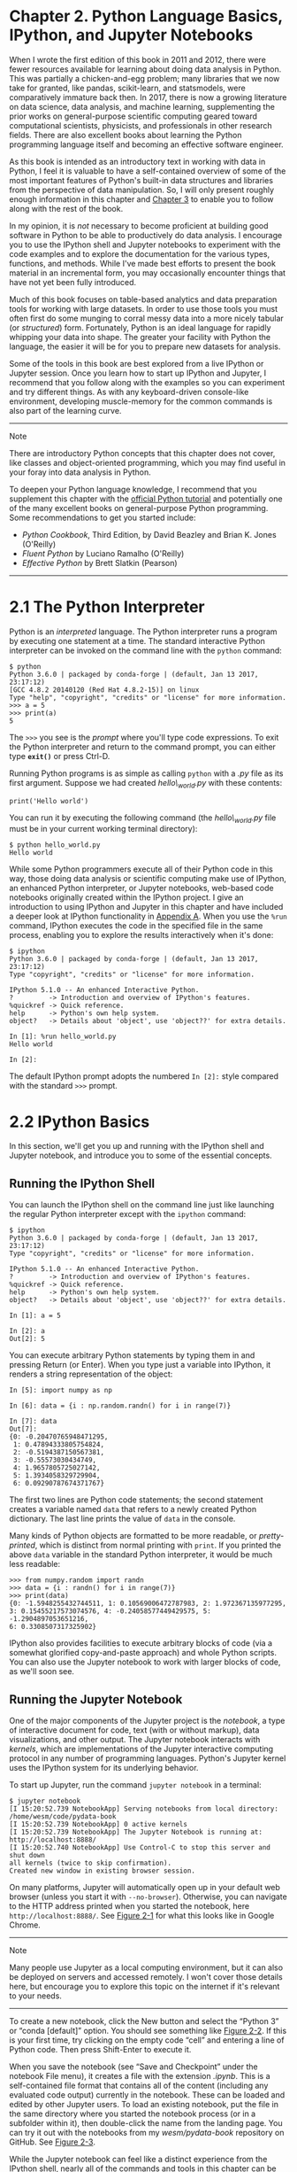 <<intro-python-environment>>
* Chapter 2. Python Language Basics, IPython, and Jupyter Notebooks
  :PROPERTIES:
  :CUSTOM_ID: 3Q283-74490f30505748fab61c1c3ee3dc2f27
  :CLASS: calibre6
  :END:

When I wrote the first edition of this book in 2011 and 2012, there were fewer resources available for learning about doing data analysis in Python. This was partially a chicken-and-egg problem; many libraries that we now take for granted, like pandas, scikit-learn, and statsmodels, were comparatively immature back then. In 2017, there is now a growing literature on data science, data analysis, and machine learning, supplementing the prior works on general-purpose scientific computing geared toward computational scientists, physicists, and professionals in other research fields. There are also excellent books about learning the Python programming language itself and becoming an effective software engineer.

As this book is intended as an introductory text in working with data in Python, I feel it is valuable to have a self-contained overview of some of the most important features of Python's built-in data structures and libraries from the perspective of data manipulation. So, I will only present roughly enough information in this chapter and [[file:part0005_split_000.html#4OIQ3-74490f30505748fab61c1c3ee3dc2f27][Chapter 3]] to enable you to follow along with the rest of the book.

In my opinion, it is /not/ necessary to become proficient at building good software in Python to be able to productively do data analysis. I encourage you to use the IPython shell and Jupyter notebooks to experiment with the code examples and to explore the documentation for the various types, functions, and methods. While I've made best efforts to present the book material in an incremental form, you may occasionally encounter things that have not yet been fully introduced.

Much of this book focuses on table-based analytics and data preparation tools for working with large datasets. In order to use those tools you must often first do some munging to corral messy data into a more nicely tabular (or /structured/) form. Fortunately, Python is an ideal language for rapidly whipping your data into shape. The greater your facility with Python the language, the easier it will be for you to prepare new datasets for analysis.

Some of the tools in this book are best explored from a live IPython or Jupyter session. Once you learn how to start up IPython and Jupyter, I recommend that you follow along with the examples so you can experiment and try different things. As with any keyboard-driven console-like environment, developing muscle-memory for the common commands is also part of the learning curve.

--------------

****** Note
       :PROPERTIES:
       :CUSTOM_ID: note
       :CLASS: calibre16
       :END:

There are introductory Python concepts that this chapter does not cover, like classes and object-oriented programming, which you may find useful in your foray into data analysis in Python.

To deepen your Python language knowledge, I recommend that you supplement this chapter with the [[http://docs.python.org][official Python tutorial]] and potentially one of the many excellent books on general-purpose Python programming. Some recommendations to get you started include:

- /Python Cookbook/, Third Edition, by David Beazley and Brian K. Jones (O'Reilly)
- /Fluent Python/ by Luciano Ramalho (O'Reilly)
- /Effective Python/ by Brett Slatkin (Pearson)

--------------

<<intro-python-environment>>

<<python_interpreter>>
* 2.1 The Python Interpreter
  :PROPERTIES:
  :CUSTOM_ID: calibre_pb_1
  :CLASS: calibre8
  :END:

Python is an /interpreted/ language. The Python interpreter runs a program by executing one statement at a time. The standard interactive Python interpreter can be invoked on the command line with the =python= command:

#+BEGIN_EXAMPLE
    $ python
    Python 3.6.0 | packaged by conda-forge | (default, Jan 13 2017, 23:17:12)
    [GCC 4.8.2 20140120 (Red Hat 4.8.2-15)] on linux
    Type "help", "copyright", "credits" or "license" for more information.
    >>> a = 5
    >>> print(a)
    5
#+END_EXAMPLE

The =>>>= you see is the /prompt/ where you'll type code expressions. To exit the Python interpreter and return to the command prompt, you can either type *=exit()=* or press Ctrl-D.

Running Python programs is as simple as calling =python= with a /.py/ file as its first argument. Suppose we had created /hello\_world.py/ with these contents:

#+BEGIN_EXAMPLE
    print('Hello world')
#+END_EXAMPLE

You can run it by executing the following command (the /hello\_world.py/ file must be in your current working terminal directory):

#+BEGIN_EXAMPLE
    $ python hello_world.py
    Hello world
#+END_EXAMPLE

While some Python programmers execute all of their Python code in this way, those doing data analysis or scientific computing make use of IPython, an enhanced Python interpreter, or Jupyter notebooks, web-based code notebooks originally created within the IPython project. I give an introduction to using IPython and Jupyter in this chapter and have included a deeper look at IPython functionality in [[file:part0017_split_000.html#G6PI3-74490f30505748fab61c1c3ee3dc2f27][Appendix A]]. When you use the =%run= command, IPython executes the code in the specified file in the same process, enabling you to explore the results interactively when it's done:

#+BEGIN_EXAMPLE
    $ ipython
    Python 3.6.0 | packaged by conda-forge | (default, Jan 13 2017, 23:17:12)
    Type "copyright", "credits" or "license" for more information.

    IPython 5.1.0 -- An enhanced Interactive Python.
    ?         -> Introduction and overview of IPython's features.
    %quickref -> Quick reference.
    help      -> Python's own help system.
    object?   -> Details about 'object', use 'object??' for extra details.

    In [1]: %run hello_world.py
    Hello world

    In [2]:
#+END_EXAMPLE

The default IPython prompt adopts the numbered =In [2]:= style compared with the standard =>>>= prompt.

<<intro-python-environment>>

<<ipython_basics>>
* 2.2 IPython Basics
  :PROPERTIES:
  :CUSTOM_ID: 3Q2D5-74490f30505748fab61c1c3ee3dc2f27
  :CLASS: calibre8
  :END:

In this section, we'll get you up and running with the IPython shell and Jupyter notebook, and introduce you to some of the essential concepts.

<<intro-python-environment>>

<<ipython_basics>>

<<ipython_basics_shell>>
** Running the IPython Shell
   :PROPERTIES:
   :CUSTOM_ID: calibre_pb_3
   :CLASS: calibre20
   :END:

You can launch the IPython shell on the command line just like launching the regular Python interpreter except with the =ipython= command:

#+BEGIN_EXAMPLE
    $ ipython
    Python 3.6.0 | packaged by conda-forge | (default, Jan 13 2017, 23:17:12)
    Type "copyright", "credits" or "license" for more information.

    IPython 5.1.0 -- An enhanced Interactive Python.
    ?         -> Introduction and overview of IPython's features.
    %quickref -> Quick reference.
    help      -> Python's own help system.
    object?   -> Details about 'object', use 'object??' for extra details.

    In [1]: a = 5

    In [2]: a
    Out[2]: 5
#+END_EXAMPLE

You can execute arbitrary Python statements by typing them in and pressing Return (or Enter). When you type just a variable into IPython, it renders a string representation of the object:

#+BEGIN_EXAMPLE
    In [5]: import numpy as np

    In [6]: data = {i : np.random.randn() for i in range(7)}

    In [7]: data
    Out[7]: 
    {0: -0.20470765948471295,
     1: 0.47894333805754824,
     2: -0.5194387150567381,
     3: -0.55573030434749,
     4: 1.9657805725027142,
     5: 1.3934058329729904,
     6: 0.09290787674371767}
#+END_EXAMPLE

The first two lines are Python code statements; the second statement creates a variable named =data= that refers to a newly created Python dictionary. The last line prints the value of =data= in the console.

Many kinds of Python objects are formatted to be more readable, or /pretty-printed/, which is distinct from normal printing with =print=. If you printed the above =data= variable in the standard Python interpreter, it would be much less readable:

#+BEGIN_EXAMPLE
    >>> from numpy.random import randn
    >>> data = {i : randn() for i in range(7)}
    >>> print(data)
    {0: -1.5948255432744511, 1: 0.10569006472787983, 2: 1.972367135977295,
    3: 0.15455217573074576, 4: -0.24058577449429575, 5: -1.2904897053651216,
    6: 0.3308507317325902}
#+END_EXAMPLE

IPython also provides facilities to execute arbitrary blocks of code (via a somewhat glorified copy-and-paste approach) and whole Python scripts. You can also use the Jupyter notebook to work with larger blocks of code, as we'll soon see.

<<intro-python-environment>>

<<ipython_basics>>

<<ipython_basics_notebook>>
** Running the Jupyter Notebook
   :PROPERTIES:
   :CUSTOM_ID: 3Q2I1-74490f30505748fab61c1c3ee3dc2f27
   :CLASS: calibre20
   :END:

One of the major components of the Jupyter project is the /notebook/, a type of interactive document for code, text (with or without markup), data visualizations, and other output. The Jupyter notebook interacts with /kernels/, which are implementations of the Jupyter interactive computing protocol in any number of programming languages. Python's Jupyter kernel uses the IPython system for its underlying behavior.

To start up Jupyter, run the command =jupyter notebook= in a terminal:

#+BEGIN_EXAMPLE
    $ jupyter notebook
    [I 15:20:52.739 NotebookApp] Serving notebooks from local directory:
    /home/wesm/code/pydata-book
    [I 15:20:52.739 NotebookApp] 0 active kernels
    [I 15:20:52.739 NotebookApp] The Jupyter Notebook is running at:
    http://localhost:8888/
    [I 15:20:52.740 NotebookApp] Use Control-C to stop this server and shut down
    all kernels (twice to skip confirmation).
    Created new window in existing browser session.
#+END_EXAMPLE

On many platforms, Jupyter will automatically open up in your default web browser (unless you start it with =--no-browser=). Otherwise, you can navigate to the HTTP address printed when you started the notebook, here =http://localhost:8888/=. See [[file:part0004_split_004.html#figure_jupyter_landing][Figure 2-1]] for what this looks like in Google Chrome.

--------------

****** Note
       :PROPERTIES:
       :CUSTOM_ID: note-1
       :CLASS: calibre16
       :END:

Many people use Jupyter as a local computing environment, but it can also be deployed on servers and accessed remotely. I won't cover those details here, but encourage you to explore this topic on the internet if it's relevant to your needs.

--------------

[[../images/00001.jpeg]]

To create a new notebook, click the New button and select the “Python 3” or “conda [default]” option. You should see something like [[file:part0004_split_004.html#figure_jupyter_new_nb][Figure 2-2]]. If this is your first time, try clicking on the empty code “cell” and entering a line of Python code. Then press Shift-Enter to execute it.

[[../images/00002.jpeg]]

When you save the notebook (see “Save and Checkpoint” under the notebook File menu), it creates a file with the extension /.ipynb/. This is a self-contained file format that contains all of the content (including any evaluated code output) currently in the notebook. These can be loaded and edited by other Jupyter users. To load an existing notebook, put the file in the same directory where you started the notebook process (or in a subfolder within it), then double-click the name from the landing page. You can try it out with the notebooks from my /wesm/pydata-book/ repository on GitHub. See [[file:part0004_split_004.html#figure_jupyter_existing_nb][Figure 2-3]].

While the Jupyter notebook can feel like a distinct experience from the IPython shell, nearly all of the commands and tools in this chapter can be used in either environment.

[[../images/00003.jpeg]]

<<intro-python-environment>>

<<ipython_basics>>

<<ipython_completion>>
** Tab Completion
   :PROPERTIES:
   :CUSTOM_ID: calibre_pb_5
   :CLASS: calibre20
   :END:

On the surface, the IPython shell looks like a cosmetically different version of the standard terminal Python interpreter (invoked with =python=). One of the major improvements over the standard Python shell is /tab completion/, found in many IDEs or other interactive computing analysis environments. While entering expressions in the shell, pressing the Tab key will search the namespace for any variables (objects, functions, etc.) matching the characters you have typed so far:

#+BEGIN_EXAMPLE
    In [1]: an_apple = 27

    In [2]: an_example = 42

    In [3]: an<Tab>
    an_apple    and         an_example  any
#+END_EXAMPLE

In this example, note that IPython displayed both the two variables I defined as well as the Python keyword =and= and built-in function =any=. Naturally, you can also complete methods and attributes on any object after typing a period:

#+BEGIN_EXAMPLE
    In [3]: b = [1, 2, 3]

    In [4]: b.<Tab>
    b.append  b.count   b.insert  b.reverse
    b.clear   b.extend  b.pop     b.sort
    b.copy    b.index   b.remove
#+END_EXAMPLE

The same goes for modules:

#+BEGIN_EXAMPLE
    In [1]: import datetime

    In [2]: datetime.<Tab>
    datetime.date          datetime.MAXYEAR       datetime.timedelta
    datetime.datetime      datetime.MINYEAR       datetime.timezone
    datetime.datetime_CAPI datetime.time          datetime.tzinfo
#+END_EXAMPLE

In the Jupyter notebook and newer versions of IPython (5.0 and higher), the autocompletions show up in a drop-down box rather than as text output.

--------------

****** Note
       :PROPERTIES:
       :CUSTOM_ID: note-2
       :CLASS: calibre16
       :END:

Note that IPython by default hides methods and attributes starting with underscores, such as magic methods and internal “private” methods and attributes, in order to avoid cluttering the display (and confusing novice users!). These, too, can be tab-completed, but you must first type an underscore to see them. If you prefer to always see such methods in tab completion, you can change this setting in the IPython configuration. See the IPython documentation to find out how to do this.

--------------

Tab completion works in many contexts outside of searching the interactive namespace and completing object or module attributes. When typing anything that looks like a file path (even in a Python string), pressing the Tab key will complete anything on your computer's filesystem matching what you've typed:

#+BEGIN_EXAMPLE
    In [7]: datasets/movielens/<Tab>
    datasets/movielens/movies.dat    datasets/movielens/README
    datasets/movielens/ratings.dat   datasets/movielens/users.dat

    In [7]: path = 'datasets/movielens/<Tab>
    datasets/movielens/movies.dat    datasets/movielens/README
    datasets/movielens/ratings.dat   datasets/movielens/users.dat
#+END_EXAMPLE

Combined with the =%run= command (see [[file:part0004_split_007.html#ipython_basics_magic_run][“The %run Command”]]), this functionality can save you many keystrokes.

Another area where tab completion saves time is in the completion of function keyword arguments (and including the === sign!). See [[file:part0004_split_005.html#figure_jupyter_autocomplete_keywords][Figure 2-4]].

[[../images/00004.jpeg]]

We'll have a closer look at functions in a little bit.

<<intro-python-environment>>

<<ipython_basics>>

<<ipython_introspection>>
** Introspection
   :PROPERTIES:
   :CUSTOM_ID: 3Q2L5-74490f30505748fab61c1c3ee3dc2f27
   :CLASS: calibre20
   :END:

Using a question mark (=?=) before or after a variable will display some general information about the object:

#+BEGIN_EXAMPLE
    In [8]: b = [1, 2, 3]

    In [9]: b?
    Type:       list
    String Form:[1, 2, 3]
    Length:     3
    Docstring:
    list() -> new empty list
    list(iterable) -> new list initialized from iterable's items

    In [10]: print?
    Docstring:
    print(value, ..., sep=' ', end='\n', file=sys.stdout, flush=False)

    Prints the values to a stream, or to sys.stdout by default.
    Optional keyword arguments:
    file:  a file-like object (stream); defaults to the current sys.stdout.
    sep:   string inserted between values, default a space.
    end:   string appended after the last value, default a newline.
    flush: whether to forcibly flush the stream.
    Type:      builtin_function_or_method
#+END_EXAMPLE

This is referred to as /object introspection/. If the object is a function or instance method, the docstring, if defined, will also be shown. Suppose we'd written the following function (which you can reproduce in IPython or Jupyter):

#+BEGIN_EXAMPLE
    def add_numbers(a, b):
        """
        Add two numbers together

        Returns
        -------
        the_sum : type of arguments
        """
        return a + b
#+END_EXAMPLE

Then using =?= shows us the docstring:

#+BEGIN_EXAMPLE
    In [11]: add_numbers?
    Signature: add_numbers(a, b)
    Docstring:
    Add two numbers together

    Returns
    -------
    the_sum : type of arguments
    File:      <ipython-input-9-6a548a216e27>
    Type:      function
#+END_EXAMPLE

Using =??= will also show the function's source code if possible:

#+BEGIN_EXAMPLE
    In [12]: add_numbers??
    Signature: add_numbers(a, b)
    Source:
    def add_numbers(a, b):
        """
        Add two numbers together

        Returns
        -------
        the_sum : type of arguments
        """
        return a + b
    File:      <ipython-input-9-6a548a216e27>
    Type:      function
#+END_EXAMPLE

=?= has a final usage, which is for searching the IPython namespace in a manner similar to the standard Unix or Windows command line. A number of characters combined with the wildcard (=*=) will show all names matching the wildcard expression. For example, we could get a list of all functions in the top-level NumPy namespace containing =load=:

#+BEGIN_EXAMPLE
    In [13]: np.*load*?
    np.__loader__
    np.load
    np.loads
    np.loadtxt
    np.pkgload
#+END_EXAMPLE

<<intro-python-environment>>

<<ipython_basics>>

<<ipython_basics_magic_run>>
** The %run Command
   :PROPERTIES:
   :CUSTOM_ID: calibre_pb_7
   :CLASS: calibre20
   :END:

You can run any file as a Python program inside the environment of your IPython session using the =%run= command. Suppose you had the following simple script stored in /ipython\_script\_test.py/:

#+BEGIN_EXAMPLE
    def f(x, y, z):
        return (x + y) / z

    a = 5
    b = 6
    c = 7.5

    result = f(a, b, c)
#+END_EXAMPLE

You can execute this by passing the filename to =%run=:

#+BEGIN_EXAMPLE
    In [14]: %run ipython_script_test.py
#+END_EXAMPLE

The script is run in an /empty namespace/ (with no imports or other variables defined) so that the behavior should be identical to running the program on the command line using =python script.py=. All of the variables (imports, functions, and globals) defined in the file (up until an exception, if any, is raised) will then be accessible in the IPython shell:

#+BEGIN_EXAMPLE
    In [15]: c
    Out [15]: 7.5

    In [16]: result
    Out[16]: 1.4666666666666666
#+END_EXAMPLE

If a Python script expects command-line arguments (to be found in =sys.argv=), these can be passed after the file path as though run on the command line.

--------------

****** Note
       :PROPERTIES:
       :CUSTOM_ID: note-3
       :CLASS: calibre16
       :END:

Should you wish to give a script access to variables already defined in the interactive IPython namespace, use =%run -i= instead of plain =%run=.

--------------

In the Jupyter notebook, you may also use the related =%load= magic function, which imports a script into a code cell:

#+BEGIN_EXAMPLE
    >>> %load ipython_script_test.py

        def f(x, y, z):
            return (x + y) / z

        a = 5
        b = 6
        c = 7.5

        result = f(a, b, c)
#+END_EXAMPLE

<<ipython_run_interrupt>>
*** Interrupting running code
    :PROPERTIES:
    :CUSTOM_ID: interrupting-running-code
    :CLASS: calibre27
    :END:

Pressing Ctrl-C while any code is running, whether a script through =%run= or a long-running command, will cause a =KeyboardInterrupt= to be raised. This will cause nearly all Python programs to stop immediately except in certain unusual cases.

--------------

****** Warning
       :PROPERTIES:
       :CUSTOM_ID: warning
       :CLASS: calibre18
       :END:

When a piece of Python code has called into some compiled extension modules, pressing Ctrl-C will not always cause the program execution to stop immediately. In such cases, you will have to either wait until control is returned to the Python interpreter, or in more dire circumstances, forcibly terminate the Python process.

--------------

<<intro-python-environment>>

<<ipython_basics>>

<<ipython_basics_code_blocks>>
** Executing Code from the Clipboard
   :PROPERTIES:
   :CUSTOM_ID: calibre_pb_8
   :CLASS: calibre20
   :END:

If you are using the Jupyter notebook, you can copy and paste code into any code cell and execute it. It is also possible to run code from the clipboard in the IPython shell. Suppose you had the following code in some other application:

#+BEGIN_EXAMPLE
    x = 5
    y = 7
    if x > 5:
        x += 1

        y = 8
#+END_EXAMPLE

The most foolproof methods are the =%paste= and =%cpaste= magic functions. =%paste= takes whatever text is in the clipboard and executes it as a single block in the shell:

#+BEGIN_EXAMPLE
    In [17]: %paste
    x = 5
    y = 7
    if x > 5:
        x += 1

        y = 8
    ## -- End pasted text --
#+END_EXAMPLE

=%cpaste= is similar, except that it gives you a special prompt for pasting code into:

#+BEGIN_EXAMPLE
    In [18]: %cpaste
    Pasting code; enter '--' alone on the line to stop or use Ctrl-D.
    :x = 5
    :y = 7
    :if x > 5:
    :    x += 1
    :
    :    y = 8
    :--
#+END_EXAMPLE

With the =%cpaste= block, you have the freedom to paste as much code as you like before executing it. You might decide to use =%cpaste= in order to look at the pasted code before executing it. If you accidentally paste the wrong code, you can break out of the =%cpaste= prompt by pressing Ctrl-C.

<<intro-python-environment>>

<<ipython_basics>>

<<ipython_basics_keyboard_shortcuts>>
** Terminal Keyboard Shortcuts
   :PROPERTIES:
   :CUSTOM_ID: calibre_pb_9
   :CLASS: calibre20
   :END:

IPython has many keyboard shortcuts for navigating the prompt (which will be familiar to users of the Emacs text editor or the Unix bash shell) and interacting with the shell's command history. [[file:part0004_split_009.html#table_kbd_shortcuts][Table 2-1]] summarizes some of the most commonly used shortcuts. See [[file:part0004_split_009.html#figure_ipython_keyboard][Figure 2-5]] for an illustration of a few of these, such as cursor movement.

[[../images/00005.gif]]

| Keyboard shortcut      | Description                                                                            |
|------------------------+----------------------------------------------------------------------------------------|
| Ctrl-P or up-arrow     | Search backward in command history for commands starting with currently entered text   |
| Ctrl-N or down-arrow   | Search forward in command history for commands starting with currently entered text    |
| Ctrl-R                 | Readline-style reverse history search (partial matching)                               |
| Ctrl-Shift-V           | Paste text from clipboard                                                              |
| Ctrl-C                 | Interrupt currently executing code                                                     |
| Ctrl-A                 | Move cursor to beginning of line                                                       |
| Ctrl-E                 | Move cursor to end of line                                                             |
| Ctrl-K                 | Delete text from cursor until end of line                                              |
| Ctrl-U                 | Discard all text on current line                                                       |
| Ctrl-F                 | Move cursor forward one character                                                      |
| Ctrl-B                 | Move cursor back one character                                                         |
| Ctrl-L                 | Clear screen                                                                           |
#+CAPTION: Table 2-1. Standard IPython keyboard shortcuts

Note that Jupyter notebooks have a largely separate set of keyboard shortcuts for navigation and editing. Since these shortcuts have evolved more rapidly than IPython's, I encourage you to explore the integrated help system in the Jupyter notebook's menus.

<<intro-python-environment>>

<<ipython_basics>>

<<ipython_magic>>
** About Magic Commands
   :PROPERTIES:
   :CUSTOM_ID: 3Q380-74490f30505748fab61c1c3ee3dc2f27
   :CLASS: calibre20
   :END:

IPython's special commands (which are not built into Python itself) are known as “magic” commands. These are designed to facilitate common tasks and enable you to easily control the behavior of the IPython system. A magic command is any command prefixed by the percent symbol =%=. For example, you can check the execution time of any Python statement, such as a matrix multiplication, using the =%timeit= magic function (which will be discussed in more detail later):

#+BEGIN_EXAMPLE
    In [20]: a = np.random.randn(100, 100)

    In [20]: %timeit np.dot(a, a)
    10000 loops, best of 3: 20.9 µs per loop
#+END_EXAMPLE

Magic commands can be viewed as command-line programs to be run within the IPython system. Many of them have additional “command-line” options, which can all be viewed (as you might expect) using =?=:

#+BEGIN_EXAMPLE
    In [21]: %debug?
    Docstring:
    ::

      %debug [--breakpoint FILE:LINE] [statement [statement ...]]

    Activate the interactive debugger.

    This magic command support two ways of activating debugger.
    One is to activate debugger before executing code.  This way, you
    can set a break point, to step through the code from the point.
    You can use this mode by giving statements to execute and optionally
    a breakpoint.

    The other one is to activate debugger in post-mortem mode.  You can
    activate this mode simply running %debug without any argument.
    If an exception has just occurred, this lets you inspect its stack
    frames interactively.  Note that this will always work only on the last
    traceback that occurred, so you must call this quickly after an
    exception that you wish to inspect has fired, because if another one
    occurs, it clobbers the previous one.

    If you want IPython to automatically do this on every exception, see
    the %pdb magic for more details.

    positional arguments:
      statement             Code to run in debugger. You can omit this in cell
                            magic mode.

    optional arguments:
      --breakpoint <FILE:LINE>, -b <FILE:LINE>
                            Set break point at LINE in FILE.
#+END_EXAMPLE

Magic functions can be used by default without the percent sign, as long as no variable is defined with the same name as the magic function in question. This feature is called /automagic/ and can be enabled or disabled with =%automagic=.

Some magic functions behave like Python functions and their output can be assigned to a variable:

#+BEGIN_EXAMPLE
    In [22]: %pwd
    Out[22]: '/home/wesm/code/pydata-book

    In [23]: foo = %pwd

    In [24]: foo
    Out[24]: '/home/wesm/code/pydata-book'
#+END_EXAMPLE

Since IPython's documentation is accessible from within the system, I encourage you to explore all of the special commands available by typing =%quickref= or =%magic=. [[file:part0004_split_010.html#ipython_magic_table][Table 2-2]] highlights some of the most critical ones for being productive in interactive computing and Python development in IPython.

| Command                   | Description                                                                                                                           |
|---------------------------+---------------------------------------------------------------------------------------------------------------------------------------|
| =%quickref=               | Display the IPython Quick Reference Card                                                                                              |
| =%magic=                  | Display detailed documentation for all of the available magic commands                                                                |
| =%debug=                  | Enter the interactive debugger at the bottom of the last exception traceback                                                          |
| =%hist=                   | Print command input (and optionally output) history                                                                                   |
| =%pdb=                    | Automatically enter debugger after any exception                                                                                      |
| =%paste=                  | Execute preformatted Python code from clipboard                                                                                       |
| =%cpaste=                 | Open a special prompt for manually pasting Python code to be executed                                                                 |
| =%reset=                  | Delete all variables/names defined in interactive namespace                                                                           |
| =%page= /=OBJECT=/        | Pretty-print the object and display it through a pager                                                                                |
| =%run= /=script.py=/      | Run a Python script inside IPython                                                                                                    |
| =%prun= /=statement=/     | Execute /=statement=/ with =cProfile= and report the profiler output                                                                  |
| =%time= /=statement=/     | Report the execution time of a single statement                                                                                       |
| =%timeit= /=statement=/   | Run a statement multiple times to compute an ensemble average execution time; useful for timing code with very short execution time   |
| =%who, %who_ls, %whos=    | Display variables defined in interactive namespace, with varying levels of information/verbosity                                      |
| =%xdel= /=variable=/      | Delete a variable and attempt to clear any references to the object in the IPython internals                                          |
#+CAPTION: Table 2-2. Some frequently used IPython magic commands

<<intro-python-environment>>

<<ipython_basics>>

<<ipython_pylab>>
** Matplotlib Integration
   :PROPERTIES:
   :CUSTOM_ID: calibre_pb_11
   :CLASS: calibre20
   :END:

One reason for IPython's popularity in analytical computing is that it integrates well with data visualization and other user interface libraries like matplotlib. Don't worry if you have never used matplotlib before; it will be discussed in more detail later in this book. The =%matplotlib= magic function configures its integration with the IPython shell or Jupyter notebook. This is important, as otherwise plots you create will either not appear (notebook) or take control of the session until closed (shell).

In the IPython shell, running =%matplotlib= sets up the integration so you can create multiple plot windows without interfering with the console session:

#+BEGIN_EXAMPLE
    In [26]: %matplotlib
    Using matplotlib backend: Qt4Agg
#+END_EXAMPLE

In Jupyter, the command is a little different ([[file:part0004_split_011.html#figure_jupyter_matplotlib_inline][Figure 2-6]]):

#+BEGIN_EXAMPLE
    In [26]: %matplotlib inline
#+END_EXAMPLE

[[../images/00006.jpeg]]

<<intro-python-environment>>

<<tut_basics>>
* 2.3 Python Language Basics
  :PROPERTIES:
  :CUSTOM_ID: 3Q3JF-74490f30505748fab61c1c3ee3dc2f27
  :CLASS: calibre8
  :END:

In this section, I will give you an overview of essential Python programming concepts and language mechanics. In the next chapter, I will go into more detail about Python's data structures, functions, and other built-in tools.

<<intro-python-environment>>

<<tut_basics>>

<<language_semantics>>
** Language Semantics
   :PROPERTIES:
   :CUSTOM_ID: 3Q3JJ-74490f30505748fab61c1c3ee3dc2f27
   :CLASS: calibre20
   :END:

The Python language design is distinguished by its emphasis on readability, simplicity, and explicitness. Some people go so far as to liken it to “executable pseudocode.”

<<semantics_whitespace>>
*** Indentation, not braces
    :PROPERTIES:
    :CUSTOM_ID: indentation-not-braces
    :CLASS: calibre27
    :END:

Python uses whitespace (tabs or spaces) to structure code instead of using braces as in many other languages like R, C++, Java, and Perl. Consider a =for= loop from a sorting algorithm:

#+BEGIN_EXAMPLE
    for x in array:
        if x < pivot:
            less.append(x)
        else:
            greater.append(x)
#+END_EXAMPLE

A colon denotes the start of an indented code block after which all of the code must be indented by the same amount until the end of the block.

Love it or hate it, significant whitespace is a fact of life for Python programmers, and in my experience it can make Python code more readable than other languages I've used. While it may seem foreign at first, you will hopefully grow accustomed in time.

--------------

****** Note
       :PROPERTIES:
       :CUSTOM_ID: note-4
       :CLASS: calibre16
       :END:

I strongly recommend using /four spaces/ as your default indentation and replacing tabs with four spaces. Many text editors have a setting that will replace tab stops with spaces automatically (do this!). Some people use tabs or a different number of spaces, with two spaces not being terribly uncommon. By and large, four spaces is the standard adopted by the vast majority of Python programmers, so I recommend doing that in the absence of a compelling reason otherwise.

--------------

As you can see by now, Python statements also do not need to be terminated by semicolons. Semicolons can be used, however, to separate multiple statements on a single line:

#+BEGIN_EXAMPLE
    a = 5; b = 6; c = 7
#+END_EXAMPLE

Putting multiple statements on one line is generally discouraged in Python as it often makes code less readable.

<<semantics_everything_object>>
*** Everything is an object
    :PROPERTIES:
    :CUSTOM_ID: everything-is-an-object
    :CLASS: calibre27
    :END:

An important characteristic of the Python language is the consistency of its /object model/. Every number, string, data structure, function, class, module, and so on exists in the Python interpreter in its own “box,” which is referred to as a /Python object/. Each object has an associated /type/ (e.g., /string/ or /function/) and internal data. In practice this makes the language very flexible, as even functions can be treated like any other object.

<<semantics_comments>>
*** Comments
    :PROPERTIES:
    :CUSTOM_ID: comments
    :CLASS: calibre27
    :END:

Any text preceded by the hash mark (pound sign) =#= is ignored by the Python interpreter. This is often used to add comments to code. At times you may also want to exclude certain blocks of code without deleting them. An easy solution is to /comment out/ the code:

#+BEGIN_EXAMPLE
    results = []
    for line in file_handle:
        # keep the empty lines for now
        # if len(line) == 0:
        #   continue
        results.append(line.replace('foo', 'bar'))
#+END_EXAMPLE

Comments can also occur after a line of executed code. While some programmers prefer comments to be placed in the line preceding a particular line of code, this can be useful at times:

#+BEGIN_EXAMPLE
    print("Reached this line")  # Simple status report
#+END_EXAMPLE

<<semantics_function_calls>>
*** Function and object method calls
    :PROPERTIES:
    :CUSTOM_ID: function-and-object-method-calls
    :CLASS: calibre27
    :END:

You call functions using parentheses and passing zero or more arguments, optionally assigning the returned value to a variable:

#+BEGIN_EXAMPLE
    result = f(x, y, z)
    g()
#+END_EXAMPLE

Almost every object in Python has attached functions, known as /methods/, that have access to the object's internal contents. You can call them using the following syntax:

#+BEGIN_EXAMPLE
    obj.some_method(x, y, z)
#+END_EXAMPLE

Functions can take both /positional/ and /keyword/ arguments:

#+BEGIN_EXAMPLE
    result = f(a, b, c, d=5, e='foo')
#+END_EXAMPLE

More on this later.

<<semantics_references>>
*** Variables and argument passing
    :PROPERTIES:
    :CUSTOM_ID: variables-and-argument-passing
    :CLASS: calibre27
    :END:

When assigning a variable (or /name/) in Python, you are creating a /reference/ to the object on the righthand side of the equals sign. In practical terms, consider a list of integers:

#+BEGIN_EXAMPLE
    In [8]: a = [1, 2, 3]
#+END_EXAMPLE

Suppose we assign =a= to a new variable =b=:

#+BEGIN_EXAMPLE
    In [9]: b = a
#+END_EXAMPLE

In some languages, this assignment would cause the data =[1, 2, 3]= to be copied. In Python, =a= and =b= actually now refer to the same object, the original list =[1, 2, 3]= (see [[file:part0004_split_013.html#figure_references][Figure 2-7]] for a mockup). You can prove this to yourself by appending an element to =a= and then examining =b=:

#+BEGIN_EXAMPLE
    In [10]: a.append(4)

    In [11]: b
    Out[11]: [1, 2, 3, 4]
#+END_EXAMPLE

[[../images/00007.gif]]

Understanding the semantics of references in Python and when, how, and why data is copied is especially critical when you are working with larger datasets in Python.

--------------

****** Note
       :PROPERTIES:
       :CUSTOM_ID: note-5
       :CLASS: calibre16
       :END:

Assignment is also referred to as /binding/, as we are binding a name to an object. Variable names that have been assigned may occasionally be referred to as bound variables.

--------------

When you pass objects as arguments to a function, new local variables are created referencing the original objects without any copying. If you bind a new object to a variable inside a function, that change will not be reflected in the parent scope. It is therefore possible to alter the internals of a mutable argument. Suppose we had the following function:

#+BEGIN_EXAMPLE
    def append_element(some_list, element):
        some_list.append(element)
#+END_EXAMPLE

Then we have:

#+BEGIN_EXAMPLE
    In [27]: data = [1, 2, 3]

    In [28]: append_element(data, 4)

    In [29]: data
    Out[29]: [1, 2, 3, 4]
#+END_EXAMPLE

<<semantics_strongly_typed>>
*** Dynamic references, strong types
    :PROPERTIES:
    :CUSTOM_ID: 3Q3TE-74490f30505748fab61c1c3ee3dc2f27
    :CLASS: calibre27
    :END:

In contrast with many compiled languages, such as Java and C++, object /references/ in Python have no type associated with them. There is no problem with the following:

#+BEGIN_EXAMPLE
    In [12]: a = 5

    In [13]: type(a)
    Out[13]: int

    In [14]: a = 'foo'

    In [15]: type(a)
    Out[15]: str
#+END_EXAMPLE

Variables are names for objects within a particular namespace; the type information is stored in the object itself. Some observers might hastily conclude that Python is not a “typed language.” This is not true; consider this example:

#+BEGIN_EXAMPLE
    In [16]: '5' + 5
    ---------------------------------------------------------------------------
    TypeError                                 Traceback (most recent call last)
    <ipython-input-16-f9dbf5f0b234> in <module>()
    ----> 1 '5' + 5
    TypeError: must be str, not int
#+END_EXAMPLE

In some languages, such as Visual Basic, the string ='5'= might get implicitly converted (or /casted/) to an integer, thus yielding 10. Yet in other languages, such as JavaScript, the integer =5= might be casted to a string, yielding the concatenated string ='55'=. In this regard Python is considered a /strongly typed/ language, which means that every object has a specific type (or /class/), and implicit conversions will occur only in certain obvious circumstances, such as the following:

#+BEGIN_EXAMPLE
    In [17]: a = 4.5

    In [18]: b = 2

    # String formatting, to be visited later
    In [19]: print('a is {0}, b is {1}'.format(type(a), type(b)))
    a is <class 'float'>, b is <class 'int'>

    In [20]: a / b
    Out[20]: 2.25
#+END_EXAMPLE

Knowing the type of an object is important, and it's useful to be able to write functions that can handle many different kinds of input. You can check that an object is an instance of a particular type using the =isinstance= function:

#+BEGIN_EXAMPLE
    In [21]: a = 5

    In [22]: isinstance(a, int)
    Out[22]: True
#+END_EXAMPLE

=isinstance= can accept a tuple of types if you want to check that an object's type is among those present in the tuple:

#+BEGIN_EXAMPLE
    In [23]: a = 5; b = 4.5

    In [24]: isinstance(a, (int, float))
    Out[24]: True

    In [25]: isinstance(b, (int, float))
    Out[25]: True
#+END_EXAMPLE

<<attributes_and_methods>>
*** Attributes and methods
    :PROPERTIES:
    :CUSTOM_ID: attributes-and-methods
    :CLASS: calibre27
    :END:

Objects in Python typically have both attributes (other Python objects stored “inside” the object) and methods (functions associated with an object that can have access to the object's internal data). Both of them are accessed via the syntax /=obj.attribute_name=/:

#+BEGIN_EXAMPLE
    In [1]: a = 'foo'

    In [2]: a.<Press Tab>
    a.capitalize  a.format      a.isupper     a.rindex      a.strip
    a.center      a.index       a.join        a.rjust       a.swapcase
    a.count       a.isalnum     a.ljust       a.rpartition  a.title
    a.decode      a.isalpha     a.lower       a.rsplit      a.translate
    a.encode      a.isdigit     a.lstrip      a.rstrip      a.upper
    a.endswith    a.islower     a.partition   a.split       a.zfill
    a.expandtabs  a.isspace     a.replace     a.splitlines
    a.find        a.istitle     a.rfind       a.startswith
#+END_EXAMPLE

Attributes and methods can also be accessed by name via the =getattr= function:

#+BEGIN_EXAMPLE
    In [27]: getattr(a, 'split')
    Out[27]: <function str.split>
#+END_EXAMPLE

In other languages, accessing objects by name is often referred to as “reflection.” While we will not extensively use the functions =getattr= and related functions =hasattr= and =setattr= in this book, they can be used very effectively to write generic, reusable code.

<<duck_typing>>
*** Duck typing
    :PROPERTIES:
    :CUSTOM_ID: duck-typing
    :CLASS: calibre27
    :END:

Often you may not care about the type of an object but rather only whether it has certain methods or behavior. This is sometimes called “duck typing,” after the saying “If it walks like a duck and quacks like a duck, then it's a duck.” For example, you can verify that an object is iterable if it implemented the /iterator protocol/. For many objects, this means it has a =__iter__= “magic method,” though an alternative and better way to check is to try using the =iter= function:

#+BEGIN_EXAMPLE
    def isiterable(obj):
        try:
            iter(obj)
            return True
        except TypeError: # not iterable
            return False
#+END_EXAMPLE

This function would return =True= for strings as well as most Python collection types:

#+BEGIN_EXAMPLE
    In [29]: isiterable('a string')
    Out[29]: True

    In [30]: isiterable([1, 2, 3])
    Out[30]: True

    In [31]: isiterable(5)
    Out[31]: False
#+END_EXAMPLE

A place where I use this functionality all the time is to write functions that can accept multiple kinds of input. A common case is writing a function that can accept any kind of sequence (list, tuple, ndarray) or even an iterator. You can first check if the object is a list (or a NumPy array) and, if it is not, convert it to be one:

#+BEGIN_EXAMPLE
    if not isinstance(x, list) and isiterable(x):
        x = list(x)
#+END_EXAMPLE

<<semantics_imports>>
*** Imports
    :PROPERTIES:
    :CUSTOM_ID: imports
    :CLASS: calibre27
    :END:

In Python a /module/ is simply a file with the /.py/ extension containing Python code. Suppose that we had the following module:

#+BEGIN_EXAMPLE
    # some_module.py
    PI = 3.14159

    def f(x):
        return x + 2

    def g(a, b):
        return a + b
#+END_EXAMPLE

If we wanted to access the variables and functions defined in /some\_module.py/, from another file in the same directory we could do:

#+BEGIN_EXAMPLE
    import some_module
    result = some_module.f(5)
    pi = some_module.PI
#+END_EXAMPLE

Or equivalently:

#+BEGIN_EXAMPLE
    from some_module import f, g, PI
    result = g(5, PI)
#+END_EXAMPLE

By using the =as= keyword you can give imports different variable names:

#+BEGIN_EXAMPLE
    import some_module as sm
    from some_module import PI as pi, g as gf

    r1 = sm.f(pi)
    r2 = gf(6, pi)
#+END_EXAMPLE

<<semantics_binary_ops>>
*** Binary operators and comparisons
    :PROPERTIES:
    :CUSTOM_ID: binary-operators-and-comparisons
    :CLASS: calibre27
    :END:

Most of the binary math operations and comparisons are as you might expect:

#+BEGIN_EXAMPLE
    In [32]: 5 - 7
    Out[32]: -2

    In [33]: 12 + 21.5
    Out[33]: 33.5

    In [34]: 5 <= 2
    Out[34]: False
#+END_EXAMPLE

See [[file:part0004_split_013.html#table_binary_ops][Table 2-3]] for all of the available binary operators.

To check if two references refer to the same object, use the =is= keyword. =is not= is also perfectly valid if you want to check that two objects are not the same:

#+BEGIN_EXAMPLE
    In [35]: a = [1, 2, 3]

    In [36]: b = a

    In [37]: c = list(a)

    In [38]: a is b
    Out[38]: True

    In [39]: a is not c
    Out[39]: True
#+END_EXAMPLE

Since =list= always creates a new Python list (i.e., a copy), we can be sure that =c= is distinct from =a=. Comparing with =is= is not the same as the ==== operator, because in this case we have:

#+BEGIN_EXAMPLE
    In [40]: a == c
    Out[40]: True
#+END_EXAMPLE

A very common use of =is= and =is not= is to check if a variable is =None=, since there is only one instance of =None=:

#+BEGIN_EXAMPLE
    In [41]: a = None

    In [42]: a is None
    Out[42]: True
#+END_EXAMPLE

| Operation         | Description                                                                                                 |
|-------------------+-------------------------------------------------------------------------------------------------------------|
| =a + b=           | Add =a= and =b=                                                                                             |
| =a - b=           | Subtract =b= from =a=                                                                                       |
| =a * b=           | Multiply =a= by =b=                                                                                         |
| =a / b=           | Divide =a= by =b=                                                                                           |
| =a // b=          | Floor-divide =a= by =b=, dropping any fractional remainder                                                  |
| =a ** b=          | Raise =a= to the =b= power                                                                                  |
| =a & b=           | =True= if both =a= and =b= are =True=; for integers, take the bitwise =AND=                                 |
| =a | b=           | =True= if either =a= or =b= is =True=; for integers, take the bitwise =OR=                                  |
| =a ^ b=           | For booleans, =True= if =a= or =b= is =True=, but not both; for integers, take the bitwise =EXCLUSIVE-OR=   |
| =a == b=          | =True= if =a= equals =b=                                                                                    |
| =a != b=          | =True= if =a= is not equal to =b=                                                                           |
| =a <= b, a < b=   | =True= if =a= is less than (less than or equal) to =b=                                                      |
| =a > b, a >= b=   | =True= if =a= is greater than (greater than or equal) to =b=                                                |
| =a is b=          | =True= if =a= and =b= reference the same Python object                                                      |
| =a is not b=      | =True= if =a= and =b= reference different Python objects                                                    |
#+CAPTION: Table 2-3. Binary operators

<<semantics_mutability>>
*** Mutable and immutable objects
    :PROPERTIES:
    :CUSTOM_ID: mutable-and-immutable-objects
    :CLASS: calibre27
    :END:

Most objects in Python, such as lists, dicts, NumPy arrays, and most user-defined types (classes), are mutable. This means that the object or values that they contain can be modified:

#+BEGIN_EXAMPLE
    In [43]: a_list = ['foo', 2, [4, 5]]

    In [44]: a_list[2] = (3, 4)

    In [45]: a_list
    Out[45]: ['foo', 2, (3, 4)]
#+END_EXAMPLE

Others, like strings and tuples, are immutable:

#+BEGIN_EXAMPLE
    In [46]: a_tuple = (3, 5, (4, 5))

    In [47]: a_tuple[1] = 'four'
    ---------------------------------------------------------------------------
    TypeError                                 Traceback (most recent call last)
    <ipython-input-47-b7966a9ae0f1> in <module>()
    ----> 1 a_tuple[1] = 'four'
    TypeError: 'tuple' object does not support item assignment
#+END_EXAMPLE

Remember that just because you /can/ mutate an object does not mean that you always /should/. Such actions are known as /side effects/. For example, when writing a function, any side effects should be explicitly communicated to the user in the function's documentation or comments. If possible, I recommend trying to avoid side effects and /favor immutability/, even though there may be mutable objects involved.

<<intro-python-environment>>

<<tut_basics>>

<<scalar_types>>
** Scalar Types
   :PROPERTIES:
   :CUSTOM_ID: 3Q4PE-74490f30505748fab61c1c3ee3dc2f27
   :CLASS: calibre20
   :END:

Python along with its standard library has a small set of built-in types for handling numerical data, strings, boolean (=True= or =False=) values, and dates and time. These “single value” types are sometimes called /scalar types/ and we refer to them in this book as scalars. See [[file:part0004_split_014.html#table_python_scalar_types][Table 2-4]] for a list of the main scalar types. Date and time handling will be discussed separately, as these are provided by the =datetime= module in the standard library.

| Type      | Description                                                                                 |
|-----------+---------------------------------------------------------------------------------------------|
| =None=    | The Python “null” value (only one instance of the =None= object exists)                     |
| =str=     | String type; holds Unicode (UTF-8 encoded) strings                                          |
| =bytes=   | Raw ASCII bytes (or Unicode encoded as bytes)                                               |
| =float=   | Double-precision (64-bit) floating-point number (note there is no separate =double= type)   |
| =bool=    | A =True= or =False= value                                                                   |
| =int=     | Arbitrary precision signed integer                                                          |
#+CAPTION: Table 2-4. Standard Python scalar types

<<scalar_numeric>>
*** Numeric types
    :PROPERTIES:
    :CUSTOM_ID: numeric-types
    :CLASS: calibre27
    :END:

The primary Python types for numbers are =int= and =float=. An =int= can store arbitrarily large numbers:

#+BEGIN_EXAMPLE
    In [48]: ival = 17239871

    In [49]: ival ** 6
    Out[49]: 26254519291092456596965462913230729701102721
#+END_EXAMPLE

Floating-point numbers are represented with the Python =float= type. Under the hood each one is a double-precision (64-bit) value. They can also be expressed with scientific notation:

#+BEGIN_EXAMPLE
    In [50]: fval = 7.243

    In [51]: fval2 = 6.78e-5
#+END_EXAMPLE

Integer division not resulting in a whole number will always yield a floating-point number:

#+BEGIN_EXAMPLE
    In [52]: 3 / 2
    Out[52]: 1.5
#+END_EXAMPLE

To get C-style integer division (which drops the fractional part if the result is not a whole number), use the floor division operator =//=:

#+BEGIN_EXAMPLE
    In [53]: 3 // 2
    Out[53]: 1
#+END_EXAMPLE

<<scalar_strings>>
*** Strings
    :PROPERTIES:
    :CUSTOM_ID: 3Q4S5-74490f30505748fab61c1c3ee3dc2f27
    :CLASS: calibre27
    :END:

Many people use Python for its powerful and flexible built-in string processing capabilities. You can write /string literals/ using either single quotes ='= or double quotes ="=:

#+BEGIN_EXAMPLE
    a = 'one way of writing a string'
    b = "another way"
#+END_EXAMPLE

For multiline strings with line breaks, you can use triple quotes, either ='''= or ="""=:

#+BEGIN_EXAMPLE
    c = """
    This is a longer string that
    spans multiple lines
    """
#+END_EXAMPLE

It may surprise you that this string =c= actually contains four lines of text; the line breaks after ="""= and after =lines= are included in the string. We can count the new line characters with the =count= method on =c=:

#+BEGIN_EXAMPLE
    In [55]: c.count('\n')
    Out[55]: 3
#+END_EXAMPLE

Python strings are immutable; you cannot modify a string:

#+BEGIN_EXAMPLE
    In [56]: a = 'this is a string'

    In [57]: a[10] = 'f'
    ---------------------------------------------------------------------------
    TypeError                                 Traceback (most recent call last)
    <ipython-input-57-5ca625d1e504> in <module>()
    ----> 1 a[10] = 'f'
    TypeError: 'str' object does not support item assignment

    In [58]: b = a.replace('string', 'longer string')

    In [59]: b
    Out[59]: 'this is a longer string'
#+END_EXAMPLE

Afer this operation, the variable =a= is unmodified:

#+BEGIN_EXAMPLE
    In [60]: a
    Out[60]: 'this is a string'
#+END_EXAMPLE

Many Python objects can be converted to a string using the =str= function:

#+BEGIN_EXAMPLE
    In [61]: a = 5.6

    In [62]: s = str(a)

    In [63]: print(s)
    5.6
#+END_EXAMPLE

Strings are a sequence of Unicode characters and therefore can be treated like other sequences, such as lists and tuples (which we will explore in more detail in the next chapter):

#+BEGIN_EXAMPLE
    In [64]: s = 'python'

    In [65]: list(s)
    Out[65]: ['p', 'y', 't', 'h', 'o', 'n']

    In [66]: s[:3]
    Out[66]: 'pyt'
#+END_EXAMPLE

The syntax =s[:3]= is called /slicing/ and is implemented for many kinds of Python sequences. This will be explained in more detail later on, as it is used extensively in this book.

The backslash character =\= is an /escape character/, meaning that it is used to specify special characters like newline =\n= or Unicode characters. To write a string literal with backslashes, you need to escape them:

#+BEGIN_EXAMPLE
    In [67]: s = '12\\34'

    In [68]: print(s)
    12\34
#+END_EXAMPLE

If you have a string with a lot of backslashes and no special characters, you might find this a bit annoying. Fortunately you can preface the leading quote of the string with =r=, which means that the characters should be interpreted as is:

#+BEGIN_EXAMPLE
    In [69]: s = r'this\has\no\special\characters'

    In [70]: s
    Out[70]: 'this\\has\\no\\special\\characters'
#+END_EXAMPLE

The =r= stands for /raw/.

Adding two strings together concatenates them and produces a new string:

#+BEGIN_EXAMPLE
    In [71]: a = 'this is the first half '

    In [72]: b = 'and this is the second half'

    In [73]: a + b
    Out[73]: 'this is the first half and this is the second half'
#+END_EXAMPLE

String templating or formatting is another important topic. The number of ways to do so has expanded with the advent of Python 3, and here I will briefly describe the mechanics of one of the main interfaces. String objects have a =format= method that can be used to substitute formatted arguments into the string, producing a new string:

#+BEGIN_EXAMPLE
    In [74]: template = '{0:.2f} {1:s} are worth US${2:d}'
#+END_EXAMPLE

In this string,

- ={0:.2f}= means to format the first argument as a floating-point number with two decimal places.
- ={1:s}= means to format the second argument as a string.
- ={2:d}= means to format the third argument as an exact integer.

To substitute arguments for these format parameters, we pass a sequence of arguments to the =format= method:

#+BEGIN_EXAMPLE
    In [75]: template.format(4.5560, 'Argentine Pesos', 1)
    Out[75]: '4.56 Argentine Pesos are worth US$1'
#+END_EXAMPLE

String formatting is a deep topic; there are multiple methods and numerous options and tweaks available to control how values are formatted in the resulting string. To learn more, I recommend consulting the [[https://docs.python.org/3.6/library/string.html][official Python documentation]].

I discuss general string processing as it relates to data analysis in more detail in [[file:part0010_split_000.html#9H5K3-74490f30505748fab61c1c3ee3dc2f27][Chapter 8]].

<<scalar_bytes>>
*** Bytes and Unicode
    :PROPERTIES:
    :CUSTOM_ID: bytes-and-unicode
    :CLASS: calibre27
    :END:

In modern Python (i.e., Python 3.0 and up), Unicode has become the first-class string type to enable more consistent handling of ASCII and non-ASCII text. In older versions of Python, strings were all bytes without any explicit Unicode encoding. You could convert to Unicode assuming you knew the character encoding. Let's look at an example:

#+BEGIN_EXAMPLE
    In [76]: val = "español"

    In [77]: val
    Out[77]: 'español'
#+END_EXAMPLE

We can convert this Unicode string to its UTF-8 bytes representation using the =encode= method:

#+BEGIN_EXAMPLE
    In [78]: val_utf8 = val.encode('utf-8')

    In [79]: val_utf8
    Out[79]: b'espa\xc3\xb1ol'

    In [80]: type(val_utf8)
    Out[80]: bytes
#+END_EXAMPLE

Assuming you know the Unicode encoding of a =bytes= object, you can go back using the =decode= method:

#+BEGIN_EXAMPLE
    In [81]: val_utf8.decode('utf-8')
    Out[81]: 'español'
#+END_EXAMPLE

While it's become preferred to use UTF-8 for any encoding, for historical reasons you may encounter data in any number of different encodings:

#+BEGIN_EXAMPLE
    In [82]: val.encode('latin1')
    Out[82]: b'espa\xf1ol'

    In [83]: val.encode('utf-16')
    Out[83]: b'\xff\xfee\x00s\x00p\x00a\x00\xf1\x00o\x00l\x00'

    In [84]: val.encode('utf-16le')
    Out[84]: b'e\x00s\x00p\x00a\x00\xf1\x00o\x00l\x00'
#+END_EXAMPLE

It is most common to encounter =bytes= objects in the context of working with files, where implicitly decoding all data to Unicode strings may not be desired.

Though you may seldom need to do so, you can define your own byte literals by prefixing a string with =b=:

#+BEGIN_EXAMPLE
    In [85]: bytes_val = b'this is bytes'

    In [86]: bytes_val
    Out[86]: b'this is bytes'

    In [87]: decoded = bytes_val.decode('utf8')

    In [88]: decoded  # this is str (Unicode) now
    Out[88]: 'this is bytes'
#+END_EXAMPLE

<<scalar_boolean>>
*** Booleans
    :PROPERTIES:
    :CUSTOM_ID: booleans
    :CLASS: calibre27
    :END:

The two boolean values in Python are written as =True= and =False=. Comparisons and other conditional expressions evaluate to either =True= or =False=. Boolean values are combined with the =and= and =or= keywords:

#+BEGIN_EXAMPLE
    In [89]: True and True
    Out[89]: True

    In [90]: False or True
    Out[90]: True
#+END_EXAMPLE

<<scalar_casting>>
*** Type casting
    :PROPERTIES:
    :CUSTOM_ID: type-casting
    :CLASS: calibre27
    :END:

The =str=, =bool=, =int=, and =float= types are also functions that can be used to cast values to those types:

#+BEGIN_EXAMPLE
    In [91]: s = '3.14159'

    In [92]: fval = float(s)

    In [93]: type(fval)
    Out[93]: float

    In [94]: int(fval)
    Out[94]: 3

    In [95]: bool(fval)
    Out[95]: True

    In [96]: bool(0)
    Out[96]: False
#+END_EXAMPLE

<<scalar_none>>
*** None
    :PROPERTIES:
    :CUSTOM_ID: none
    :CLASS: calibre27
    :END:

=None= is the Python null value type. If a function does not explicitly return a value, it implicitly returns =None=:

#+BEGIN_EXAMPLE
    In [97]: a = None

    In [98]: a is None
    Out[98]: True

    In [99]: b = 5

    In [100]: b is not None
    Out[100]: True
#+END_EXAMPLE

=None= is also a common default value for function arguments:

#+BEGIN_EXAMPLE
    def add_and_maybe_multiply(a, b, c=None):
        result = a + b

        if c is not None:
            result = result * c

        return result
#+END_EXAMPLE

While a technical point, it's worth bearing in mind that =None= is not only a reserved keyword but also a unique instance of =NoneType=:

#+BEGIN_EXAMPLE
    In [101]: type(None)
    Out[101]: NoneType
#+END_EXAMPLE

<<scalar_dates>>
*** Dates and times
    :PROPERTIES:
    :CUSTOM_ID: 3Q5L8-74490f30505748fab61c1c3ee3dc2f27
    :CLASS: calibre27
    :END:

The built-in Python =datetime= module provides =datetime=, =date=, and =time= types. The =datetime= type, as you may imagine, combines the information stored in =date= and =time= and is the most commonly used:

#+BEGIN_EXAMPLE
    In [102]: from datetime import datetime, date, time

    In [103]: dt = datetime(2011, 10, 29, 20, 30, 21)

    In [104]: dt.day
    Out[104]: 29

    In [105]: dt.minute
    Out[105]: 30
#+END_EXAMPLE

Given a =datetime= instance, you can extract the equivalent =date= and =time= objects by calling methods on the =datetime= of the same name:

#+BEGIN_EXAMPLE
    In [106]: dt.date()
    Out[106]: datetime.date(2011, 10, 29)

    In [107]: dt.time()
    Out[107]: datetime.time(20, 30, 21)
#+END_EXAMPLE

The =strftime= method formats a =datetime= as a string:

#+BEGIN_EXAMPLE
    In [108]: dt.strftime('%m/%d/%Y %H:%M')
    Out[108]: '10/29/2011 20:30'
#+END_EXAMPLE

Strings can be converted (parsed) into =datetime= objects with the =strptime= function:

#+BEGIN_EXAMPLE
    In [109]: datetime.strptime('20091031', '%Y%m%d')
    Out[109]: datetime.datetime(2009, 10, 31, 0, 0)
#+END_EXAMPLE

See [[file:part0004_split_014.html#table_datetime_formatting][Table 2-5]] for a full list of format specifications.

When you are aggregating or otherwise grouping time series data, it will occasionally be useful to replace time fields of a series of =datetime=s --- for example, replacing the minute and second fields with zero:

#+BEGIN_EXAMPLE
    In [110]: dt.replace(minute=0, second=0)
    Out[110]: datetime.datetime(2011, 10, 29, 20, 0)
#+END_EXAMPLE

Since =datetime.datetime= is an immutable type, methods like these always produce new objects.

The difference of two =datetime= objects produces a =datetime.timedelta= type:

#+BEGIN_EXAMPLE
    In [111]: dt2 = datetime(2011, 11, 15, 22, 30)

    In [112]: delta = dt2 - dt

    In [113]: delta
    Out[113]: datetime.timedelta(17, 7179)

    In [114]: type(delta)
    Out[114]: datetime.timedelta
#+END_EXAMPLE

The output =timedelta(17, 7179)= indicates that the timedelta encodes an offset of 17 days and 7,179 seconds.

Adding a =timedelta= to a =datetime= produces a new shifted =datetime=:

#+BEGIN_EXAMPLE
    In [115]: dt
    Out[115]: datetime.datetime(2011, 10, 29, 20, 30, 21)

    In [116]: dt + delta
    Out[116]: datetime.datetime(2011, 11, 15, 22, 30)
#+END_EXAMPLE

| Type   | Description                                                                                                                                   |
|--------+-----------------------------------------------------------------------------------------------------------------------------------------------|
| =%Y=   | Four-digit year                                                                                                                               |
| =%y=   | Two-digit year                                                                                                                                |
| =%m=   | Two-digit month [01, 12]                                                                                                                      |
| =%d=   | Two-digit day [01, 31]                                                                                                                        |
| =%H=   | Hour (24-hour clock) [00, 23]                                                                                                                 |
| =%I=   | Hour (12-hour clock) [01, 12]                                                                                                                 |
| =%M=   | Two-digit minute [00, 59]                                                                                                                     |
| =%S=   | Second [00, 61] (seconds 60, 61 account for leap seconds)                                                                                     |
| =%w=   | Weekday as integer [0 (Sunday), 6]                                                                                                            |
| =%U=   | Week number of the year [00, 53]; Sunday is considered the first day of the week, and days before the first Sunday of the year are “week 0”   |
| =%W=   | Week number of the year [00, 53]; Monday is considered the first day of the week, and days before the first Monday of the year are “week 0”   |
| =%z=   | UTC time zone offset as =+HHMM= or =-HHMM=; empty if time zone naive                                                                          |
| =%F=   | Shortcut for =%Y-%m-%d= (e.g., =2012-4-18=)                                                                                                   |
| =%D=   | Shortcut for =%m/%d/%y= (e.g., =04/18/12=)                                                                                                    |
#+CAPTION: Table 2-5. Datetime format specification (ISO C89 compatible)

<<intro-python-environment>>

<<tut_basics>>

<<control_flow>>
** Control Flow
   :PROPERTIES:
   :CUSTOM_ID: 3Q607-74490f30505748fab61c1c3ee3dc2f27
   :CLASS: calibre20
   :END:

Python has several built-in keywords for conditional logic, loops, and other standard /control flow/ concepts found in other programming languages.

<<control_if_else>>
*** if, elif, and else
    :PROPERTIES:
    :CUSTOM_ID: if-elif-and-else
    :CLASS: calibre27
    :END:

The =if= statement is one of the most well-known control flow statement types. It checks a condition that, if =True=, evaluates the code in the block that follows:

#+BEGIN_EXAMPLE
    if x < 0:
        print('It's negative')
#+END_EXAMPLE

An =if= statement can be optionally followed by one or more =elif= blocks and a catch-all =else= block if all of the conditions are =False=:

#+BEGIN_EXAMPLE
    if x < 0:
        print('It's negative')
    elif x == 0:
        print('Equal to zero')
    elif 0 < x < 5:
        print('Positive but smaller than 5')
    else:
        print('Positive and larger than or equal to 5')
#+END_EXAMPLE

If any of the conditions is =True=, no further =elif= or =else= blocks will be reached. With a compound condition using =and= or =or=, conditions are evaluated left to right and will short-circuit:

#+BEGIN_EXAMPLE
    In [117]: a = 5; b = 7

    In [118]: c = 8; d = 4

    In [119]: if a < b or c > d:
       .....:     print('Made it')
    Made it
#+END_EXAMPLE

In this example, the comparison =c >         d= never gets evaluated because the first comparison was =True=.

It is also possible to chain comparisons:

#+BEGIN_EXAMPLE
    In [120]: 4 > 3 > 2 > 1
    Out[120]: True
#+END_EXAMPLE

<<control_for>>
*** for loops
    :PROPERTIES:
    :CUSTOM_ID: for-loops
    :CLASS: calibre27
    :END:

=for= loops are for iterating over a collection (like a list or tuple) or an iterater. The standard syntax for a =for= loop is:

#+BEGIN_EXAMPLE
    for value in collection:
        # do something with value
#+END_EXAMPLE

You can advance a =for= loop to the next iteration, skipping the remainder of the block, using the =continue= keyword. Consider this code, which sums up integers in a list and skips =None= values:

#+BEGIN_EXAMPLE
    sequence = [1, 2, None, 4, None, 5]
    total = 0
    for value in sequence:
        if value is None:
            continue
        total += value
#+END_EXAMPLE

A =for= loop can be exited altogether with the =break= keyword. This code sums elements of the list until a 5 is reached:

#+BEGIN_EXAMPLE
    sequence = [1, 2, 0, 4, 6, 5, 2, 1]
    total_until_5 = 0
    for value in sequence:
        if value == 5:
            break
        total_until_5 += value
#+END_EXAMPLE

The =break= keyword only terminates the innermost =for= loop; any outer =for= loops will continue to run:

#+BEGIN_EXAMPLE
    In [121]: for i in range(4):
       .....:     for j in range(4):
       .....:         if j > i:
       .....:             break
       .....:         print((i, j))
       .....:
    (0, 0)
    (1, 0)
    (1, 1)
    (2, 0)
    (2, 1)
    (2, 2)
    (3, 0)
    (3, 1)
    (3, 2)
    (3, 3)
#+END_EXAMPLE

As we will see in more detail, if the elements in the collection or iterator are sequences (tuples or lists, say), they can be conveniently /unpacked/ into variables in the =for= loop statement:

#+BEGIN_EXAMPLE
    for a, b, c in iterator:
        # do something
#+END_EXAMPLE

<<control_while>>
*** while loops
    :PROPERTIES:
    :CUSTOM_ID: while-loops
    :CLASS: calibre27
    :END:

A =while= loop specifies a condition and a block of code that is to be executed until the condition evaluates to =False= or the loop is explicitly ended with =break=:

#+BEGIN_EXAMPLE
    x = 256
    total = 0
    while x > 0:
        if total > 500:
            break
        total += x
        x = x // 2
#+END_EXAMPLE

<<control_pass>>
*** pass
    :PROPERTIES:
    :CUSTOM_ID: pass
    :CLASS: calibre27
    :END:

=pass= is the “no-op” statement in Python. It can be used in blocks where no action is to be taken (or as a placeholder for code not yet implemented); it is only required because Python uses whitespace to delimit blocks:

#+BEGIN_EXAMPLE
    if x < 0:
        print('negative!')
    elif x == 0:
        # TODO: put something smart here
        pass
    else:
        print('positive!')
#+END_EXAMPLE

<<control_range>>
*** range
    :PROPERTIES:
    :CUSTOM_ID: range
    :CLASS: calibre27
    :END:

The =range= function returns an iterator that yields a sequence of evenly spaced integers:

#+BEGIN_EXAMPLE
    In [122]: range(10)
    Out[122]: range(0, 10)

    In [123]: list(range(10))
    Out[123]: [0, 1, 2, 3, 4, 5, 6, 7, 8, 9]
#+END_EXAMPLE

Both a start, end, and step (which may be negative) can be given:

#+BEGIN_EXAMPLE
    In [124]: list(range(0, 20, 2))
    Out[124]: [0, 2, 4, 6, 8, 10, 12, 14, 16, 18]

    In [125]: list(range(5, 0, -1))
    Out[125]: [5, 4, 3, 2, 1]
#+END_EXAMPLE

As you can see, =range= produces integers up to but not including the endpoint. A common use of =range= is for iterating through sequences by index:

#+BEGIN_EXAMPLE
    seq = [1, 2, 3, 4]
    for i in range(len(seq)):
        val = seq[i]
#+END_EXAMPLE

While you can use functions like =list= to store all the integers generated by =range= in some other data structure, often the default iterator form will be what you want. This snippet sums all numbers from 0 to 99,999 that are multiples of 3 or 5:

#+BEGIN_EXAMPLE
    sum = 0
    for i in range(100000):
        # % is the modulo operator
        if i % 3 == 0 or i % 5 == 0:
            sum += i
#+END_EXAMPLE

While the range generated can be arbitrarily large, the memory use at any given time may be very small.

<<control_ternary>>
*** Ternary expressions
    :PROPERTIES:
    :CUSTOM_ID: ternary-expressions
    :CLASS: calibre27
    :END:

A /ternary expression/ in Python allows you to combine an =if-else= block that produces a value into a single line or expression. The syntax for this in Python is:

#+BEGIN_EXAMPLE
    value = true-expr if condition else false-expr
#+END_EXAMPLE

Here, /=true-expr=/ and /=false-expr=/ can be any Python expressions. It has the identical effect as the more verbose:

#+BEGIN_EXAMPLE
    if condition:
        value = true-expr
    else:
        value = false-expr
#+END_EXAMPLE

This is a more concrete example:

#+BEGIN_EXAMPLE
    In [126]: x = 5

    In [127]: 'Non-negative' if x >= 0 else 'Negative'
    Out[127]: 'Non-negative'
#+END_EXAMPLE

As with =if-else= blocks, only one of the expressions will be executed. Thus, the “if” and “else” sides of the ternary expression could contain costly computations, but only the true branch is ever evaluated.

While it may be tempting to always use ternary expressions to condense your code, realize that you may sacrifice readability if the condition as well as the true and false expressions are very complex.


